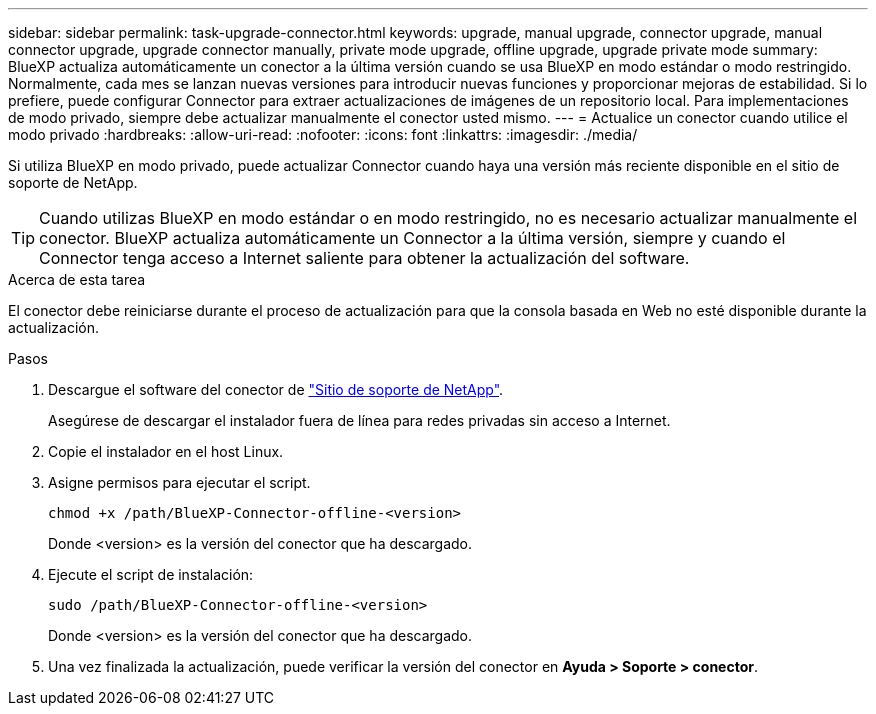 ---
sidebar: sidebar 
permalink: task-upgrade-connector.html 
keywords: upgrade, manual upgrade, connector upgrade, manual connector upgrade, upgrade connector manually, private mode upgrade, offline upgrade, upgrade private mode 
summary: BlueXP actualiza automáticamente un conector a la última versión cuando se usa BlueXP en modo estándar o modo restringido. Normalmente, cada mes se lanzan nuevas versiones para introducir nuevas funciones y proporcionar mejoras de estabilidad. Si lo prefiere, puede configurar Connector para extraer actualizaciones de imágenes de un repositorio local. Para implementaciones de modo privado, siempre debe actualizar manualmente el conector usted mismo. 
---
= Actualice un conector cuando utilice el modo privado
:hardbreaks:
:allow-uri-read: 
:nofooter: 
:icons: font
:linkattrs: 
:imagesdir: ./media/


[role="lead"]
Si utiliza BlueXP en modo privado, puede actualizar Connector cuando haya una versión más reciente disponible en el sitio de soporte de NetApp.


TIP: Cuando utilizas BlueXP en modo estándar o en modo restringido, no es necesario actualizar manualmente el conector. BlueXP actualiza automáticamente un Connector a la última versión, siempre y cuando el Connector tenga acceso a Internet saliente para obtener la actualización del software.

.Acerca de esta tarea
El conector debe reiniciarse durante el proceso de actualización para que la consola basada en Web no esté disponible durante la actualización.

.Pasos
. Descargue el software del conector de https://mysupport.netapp.com/site/products/all/details/cloud-manager/downloads-tab["Sitio de soporte de NetApp"^].
+
Asegúrese de descargar el instalador fuera de línea para redes privadas sin acceso a Internet.

. Copie el instalador en el host Linux.
. Asigne permisos para ejecutar el script.
+
[source, cli]
----
chmod +x /path/BlueXP-Connector-offline-<version>
----
+
Donde <version> es la versión del conector que ha descargado.

. Ejecute el script de instalación:
+
[source, cli]
----
sudo /path/BlueXP-Connector-offline-<version>
----
+
Donde <version> es la versión del conector que ha descargado.

. Una vez finalizada la actualización, puede verificar la versión del conector en *Ayuda > Soporte > conector*.

